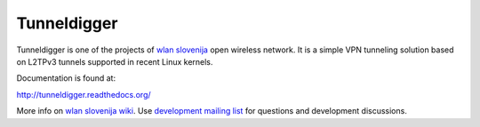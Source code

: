Tunneldigger
============

Tunneldigger is one of the projects of `wlan slovenija`_ open wireless network.
It is a simple VPN tunneling solution based on L2TPv3 tunnels supported in
recent Linux kernels.

.. _wlan slovenija: https://wlan-si.net

Documentation is found at:

http://tunneldigger.readthedocs.org/

More info on `wlan slovenija wiki`_. Use `development mailing list`_ for
questions and development discussions.

.. _wlan slovenija wiki: https://dev.wlan-si.net/wiki/Tunneldigger
.. _development mailing list: https://wlan-si.net/lists/info/development

